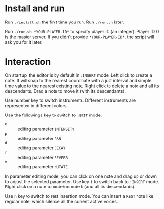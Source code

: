* Install and run
Run ~./install.sh~ the first time you run.
Run ~./run.sh~ later.

Run ~./run.sh *YOUR-PLAYER-ID*~ to specify player ID (an integer). Player ID 0 is the master server.
If you didn't provide ~*YOUR-PLAYER-ID*~, the script will ask you for it later.

* Interaction
On startup, the editor is by default in ~:INSERT~ mode. Left click to create a note. It will snap to
the nearest coordinate with a just interval and simple time value to the nearest existing note.
Right click to delete a note and all its descendants. Drag a note to move it (with its descendants).

Use number key to switch instruments. Different instruments are represented in different colors.

Use the followings key to switch to ~:EDIT~ mode.
- ~e~ :: editing parameter ~INTENSITY~
- ~p~ :: editing parameter ~PAN~
- ~d~ :: editing parameter ~DECAY~
- ~r~ :: editing parameter ~REVERB~
- ~m~ :: editing parameter ~MUTATE~
In parameter editing mode, you can click on one note and drag up or down to adjust the selected parameter.
Use key ~i~ to switch back to ~:INSERT~ mode. Right click on a note to mute/unmute it (and all its descendants).

Use ~h~ key to switch to rest insertion mode. You can insert a ~REST~ note like regular note, which silence all the
current active voices.
